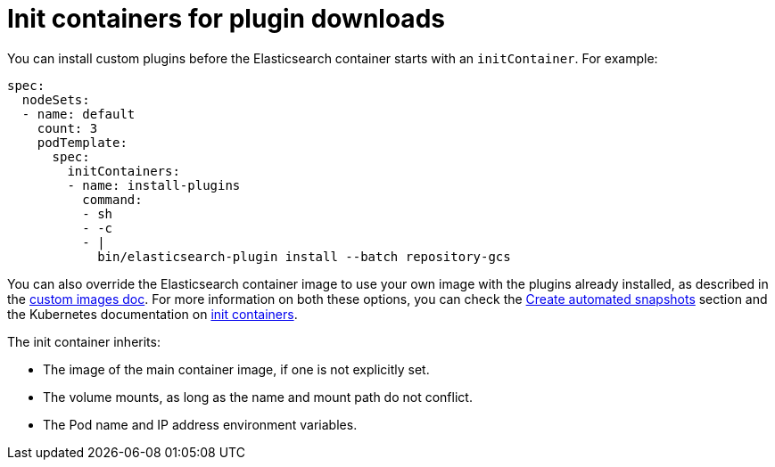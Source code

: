 :parent_page_id: elasticsearch-specification
:page_id: init-containers-plugin-downloads
ifdef::env-github[]
****
link:https://www.elastic.co/guide/en/cloud-on-k8s/master/k8s-{parent_page_id}.html#k8s-{page_id}[View this document on the Elastic website]
****
endif::[]
[id="{p}-{page_id}"]
= Init containers for plugin downloads

You can install custom plugins before the Elasticsearch container starts with an `initContainer`. For example:

[source,yaml]
----
spec:
  nodeSets:
  - name: default
    count: 3
    podTemplate:
      spec:
        initContainers:
        - name: install-plugins
          command:
          - sh
          - -c
          - |
            bin/elasticsearch-plugin install --batch repository-gcs
----

You can also override the Elasticsearch container image to use your own image with the plugins already installed, as described in the <<{p}-custom-images,custom images doc>>. For more information on both these options, you can check the <<{p}-snapshots,Create automated snapshots>> section and the Kubernetes documentation on https://kubernetes.io/docs/concepts/workloads/pods/init-containers/[init containers].

The init container inherits:

* The image of the main container image, if one is not explicitly set.
* The volume mounts, as long as the name and mount path do not conflict. 
* The Pod name and IP address environment variables.
